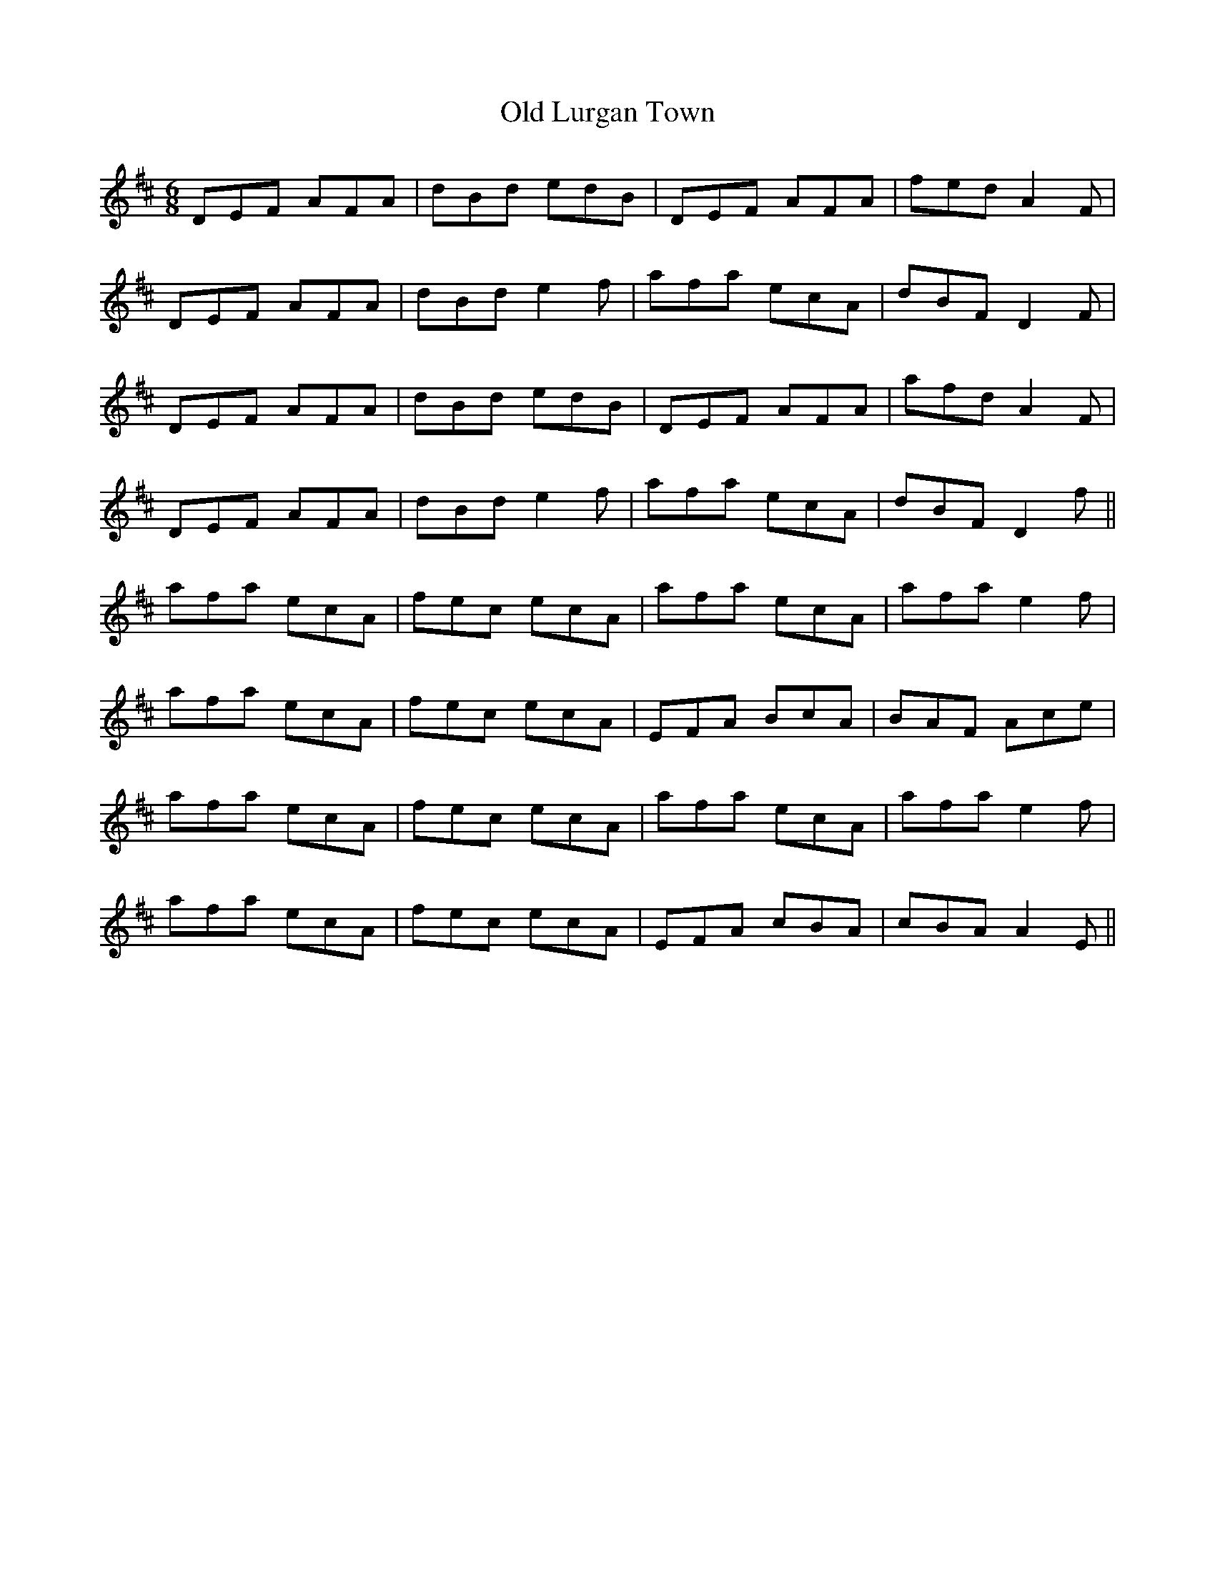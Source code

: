 X: 30278
T: Old Lurgan Town
R: jig
M: 6/8
K: Dmajor
DEF AFA|dBd edB|DEF AFA|fed A2F|
DEF AFA|dBd e2f|afa ecA|dBF D2F|
DEF AFA|dBd edB|DEF AFA|afd A2F|
DEF AFA|dBd e2f|afa ecA|dBF D2f||
afa ecA|fec ecA|afa ecA|afa e2f|
afa ecA|fec ecA|EFA BcA|BAF Ace|
afa ecA|fec ecA|afa ecA|afa e2f|
afa ecA|fec ecA|EFA cBA|cBA A2E||

